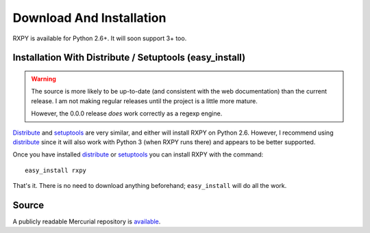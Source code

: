 
.. _install:

Download And Installation
=========================

RXPY is available for Python 2.6+.  It will soon support 3+ too.  


Installation With Distribute / Setuptools (easy_install)
~~~~~~~~~~~~~~~~~~~~~~~~~~~~~~~~~~~~~~~~~~~~~~~~~~~~~~~~

.. warning::

   The source is more likely to be up-to-date (and consistent with the web
   documentation) than the current release.  I am not making regular releases
   until the project is a little more mature.

   However, the 0.0.0 release `does` work correctly as a regexp engine.

`Distribute <http://pypi.python.org/pypi/distribute>`_ and `setuptools
<http://pypi.python.org/pypi/setuptools>`_ are very similar, and either will
install RXPY on Python 2.6.  However, I recommend using `distribute
<http://pypi.python.org/pypi/distribute>`_ since it will also work with Python
3 (when RXPY runs there) and appears to be better supported.

Once you have installed 
`distribute <http://pypi.python.org/pypi/distribute>`_ or
`setuptools <http://pypi.python.org/pypi/setuptools>`_ you can install
RXPY with the command::

  easy_install rxpy

That's it.  There is no need to download anything beforehand;
``easy_install`` will do all the work.


Source
~~~~~~

A publicly readable Mercurial repository is `available
<http://code.google.com/p/rxpy/source/checkout>`_.
